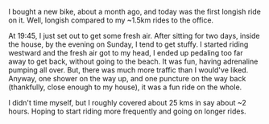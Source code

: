#+BEGIN_COMMENT
.. title: Browsing the streets with Firefox
.. date: 2012/09/02 22:55:00
.. tags: bicycling, fun
.. slug: browsing-the-streets-with-firefox
#+END_COMMENT



:CLOCK:
:END:

I bought a new bike, about a month ago, and today was the first
longish ride on it.  Well, longish compared to my ~1.5km rides to
the office.

At 19:45, I just set out to get some fresh air.  After sitting for
two days, inside the house, by the evening on Sunday, I tend to
get stuffy.  I started riding westward and the fresh air got to my
head, I ended up pedaling too far away to get back, without going
to the beach.  It was fun, having adrenaline pumping all over.
But, there was much more traffic than I would've liked.  Anyway,
one shower on the way up, and one puncture on the way back
(thankfully, close enough to my house), it was a fun ride on the
whole.

I didn't time myself, but I roughly covered about 25 kms in say
about ~2 hours.  Hoping to start riding more frequently and going
on longer rides.

